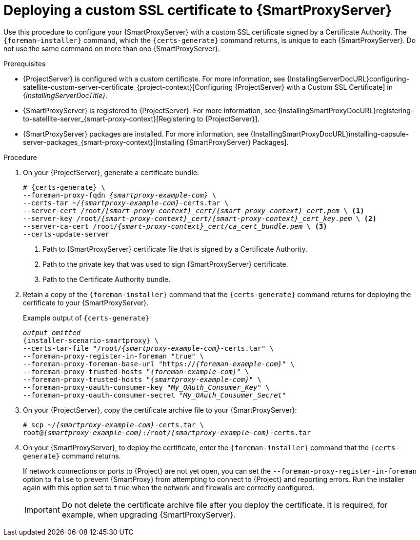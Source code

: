 [id="deploying-a-custom-ssl-certificate-to-{smart-proxy-context}-server_{context}"]
= Deploying a custom SSL certificate to {SmartProxyServer}

Use this procedure to configure your {SmartProxyServer} with a custom SSL certificate signed by a Certificate Authority.
The `{foreman-installer}` command, which the `{certs-generate}` command returns, is unique to each {SmartProxyServer}.
Do not use the same command on more than one {SmartProxyServer}.

.Prerequisites
* {ProjectServer} is configured with a custom certificate.
For more information, see {InstallingServerDocURL}configuring-satellite-custom-server-certificate_{project-context}[Configuring {ProjectServer} with a Custom SSL Certificate] in _{InstallingServerDocTitle}_.
* {SmartProxyServer} is registered to {ProjectServer}.
For more information, see {InstallingSmartProxyDocURL}registering-to-satellite-server_{smart-proxy-context}[Registering to {ProjectServer}].
* {SmartProxyServer} packages are installed.
For more information, see {InstallingSmartProxyDocURL}installing-capsule-server-packages_{smart-proxy-context}[Installing {SmartProxyServer} Packages].

.Procedure
. On your {ProjectServer}, generate a certificate bundle:
+
[options="nowrap", subs="+quotes,attributes"]
----
# {certs-generate} \
--foreman-proxy-fqdn _{smartproxy-example-com}_ \
--certs-tar ~/_{smartproxy-example-com}_-certs.tar \
--server-cert /root/__{smart-proxy-context}_cert/{smart-proxy-context}_cert.pem__ \ <1>
--server-key /root/__{smart-proxy-context}_cert/{smart-proxy-context}_cert_key.pem__ \ <2>
--server-ca-cert /root/__{smart-proxy-context}_cert/ca_cert_bundle.pem__ \ <3>
--certs-update-server
----
+
<1> Path to {SmartProxyServer} certificate file that is signed by a Certificate Authority.
<2> Path to the private key that was used to sign {SmartProxyServer} certificate.
<3> Path to the Certificate Authority bundle.
+
. Retain a copy of the `{foreman-installer}` command that the `{certs-generate}` command returns for deploying the certificate to your {SmartProxyServer}.
+
.Example output of `{certs-generate}`
[options="nowrap", subs="+quotes,attributes"]
----
_output omitted_
{installer-scenario-smartproxy} \
--certs-tar-file "/root/_{smartproxy-example-com}_-certs.tar" \
--foreman-proxy-register-in-foreman "true" \
--foreman-proxy-foreman-base-url "https://_{foreman-example-com}_" \
--foreman-proxy-trusted-hosts "_{foreman-example-com}_" \
--foreman-proxy-trusted-hosts "_{smartproxy-example-com}_" \
--foreman-proxy-oauth-consumer-key "_My_OAuth_Consumer_Key_" \
--foreman-proxy-oauth-consumer-secret "_My_OAuth_Consumer_Secret_"
----
. On your {ProjectServer}, copy the certificate archive file to your {SmartProxyServer}:
+
[options="nowrap", subs="+quotes,attributes"]
----
# scp ~/_{smartproxy-example-com}_-certs.tar \
root@_{smartproxy-example-com}_:/root/_{smartproxy-example-com}_-certs.tar
----
. On your {SmartProxyServer}, to deploy the certificate, enter the `{foreman-installer}` command that the `{certs-generate}` command returns.
+
If network connections or ports to {Project} are not yet open, you can set the `--foreman-proxy-register-in-foreman` option to `false` to prevent {SmartProxy} from attempting to connect to {Project} and reporting errors.
Run the installer again with this option set to `true` when the network and firewalls are correctly configured.
+
[IMPORTANT]
====
Do not delete the certificate archive file after you deploy the certificate.
It is required, for example, when upgrading {SmartProxyServer}.
====
